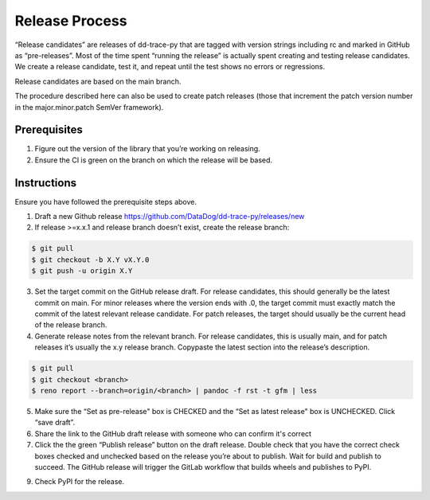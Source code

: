 Release Process
===============

“Release candidates” are releases of dd-trace-py that are tagged with version strings including rc and marked in GitHub as “pre-releases”.
Most of the time spent “running the release” is actually spent creating and testing release candidates.
We create a release candidate, test it, and repeat until the test shows no errors or regressions.

Release candidates are based on the main branch.

The procedure described here can also be used to create patch releases (those that increment the patch version number in the major.minor.patch SemVer framework).

Prerequisites
-------------

1. Figure out the version of the library that you’re working on releasing.

2. Ensure the CI is green on the branch on which the release will be based.

Instructions
------------

Ensure you have followed the prerequisite steps above.

1. Draft a new Github release https://github.com/DataDog/dd-trace-py/releases/new

2. If release >=x.x.1 and release branch doesn’t exist, create the release branch:

.. code-block:: bash

    $ git pull
    $ git checkout -b X.Y vX.Y.0
    $ git push -u origin X.Y

3. Set the target commit on the GitHub release draft. For release candidates, this should generally be the latest commit on main.
   For minor releases where the version ends with .0, the target commit must exactly match the commit of the latest relevant release candidate.
   For patch releases, the target should usually be the current head of the release branch.

4. Generate release notes from the relevant branch. For release candidates, this is usually main, and for patch releases it’s usually the x.y release branch. Copypaste the latest section into the release’s description.

.. code-block:: bash

    $ git pull
    $ git checkout <branch>
    $ reno report --branch=origin/<branch> | pandoc -f rst -t gfm | less

5. Make sure the “Set as pre-release" box is CHECKED and the “Set as latest release" box is UNCHECKED. Click “save draft”.

6. Share the link to the GitHub draft release with someone who can confirm it's correct

7. Click the the green “Publish release” button on the draft release. Double check that you have the correct check boxes checked and unchecked
   based on the release you’re about to publish. Wait for build and publish to succeed.
   The GitHub release will trigger the GitLab workflow that builds wheels and publishes to PyPI.

9. Check PyPI for the release.
